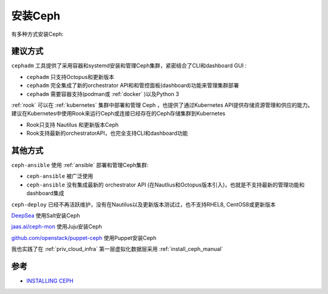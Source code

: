 .. _install_ceph:

==================
安装Ceph
==================

有多种方式安装Ceph:

建议方式
=============

``cephadm`` 工具提供了采用容器和systemd安装和管理Ceph集群，紧密结合了CLI和dashboard GUI :

- ``cephadm`` 只支持Octopus和更新版本
- ``cephadm`` 完全集成了新的orchestrator API和和管控面板(dashboard)功能来管理集群部署
- ``cephadm`` 需要容器支持(podman或 :ref:`docker` )以及Python 3

:ref:`rook` 可以在 :ref:`kubernetes` 集群中部署和管理 Ceph ，也提供了通过Kubernetes API提供存储资源管理和供应的能力。建议在Kubernetes中使用Rook来运行Ceph或连接已经存在的Ceph存储集群到Kubernetes

- Rook只支持 Nautilus 和更新版本Ceph
- Rook支持最新的orchestratorAPI，也完全支持CLI和dashboard功能

其他方式
============

``ceph-ansible`` 使用 :ref:`ansible` 部署和管理Ceph集群:

- ``ceph-ansible`` 被广泛使用
- ``ceph-ansible`` 没有集成最新的 orchestrator API (在Nautlius和Octopus版本引入)，也就是不支持最新的管理功能和dashboard集成

``ceph-deploy`` 已经不再活跃维护，没有在Nautilus以及更新版本测试过，也不支持RHEL8, CentOS8或更新版本

`DeepSea <https://github.com/SUSE/DeepSea>`_ 使用Salt安装Ceph

`jaas.ai/ceph-mon <https://jaas.ai/ceph-mon>`_ 使用Juju安装Ceph

`github.com/openstack/puppet-ceph <https://github.com/openstack/puppet-ceph>`_ 使用Puppet安装Ceph

我也实践了在 :ref:`priv_cloud_infra` 第一层虚拟化数据层采用 :ref:`install_ceph_manual`


参考
=======

- `INSTALLING CEPH <https://docs.ceph.com/en/pacific/install/>`_
